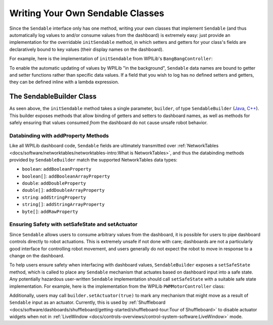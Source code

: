 Writing Your Own Sendable Classes
=================================

Since the ``Sendable`` interface only has one method, writing your own classes that implement ``Sendable`` (and thus automatically log values to and/or consume values from the dashboard) is extremely easy: just provide an implementation for the overridable ``initSendable`` method, in which setters and getters for your class's fields are declaratively bound to key values (their display names on the dashboard).

For example, here is the implementation of ``initSendable`` from WPILib's ``BangBangController``:

.. tab-set-code::

    .. remoteliteralinclude:: https://raw.githubusercontent.com/wpilibsuite/allwpilib/v2024.1.1-beta-4/wpimath/src/main/java/edu/wpi/first/math/controller/BangBangController.java
        :language: java
        :lines: 151-159
        :linenos:
        :lineno-start: 151

    .. remoteliteralinclude:: https://raw.githubusercontent.com/wpilibsuite/allwpilib/v2024.1.1-beta-4/wpimath/src/main/native/cpp/controller/BangBangController.cpp
        :language: c++
        :lines: 55-69
        :linenos:
        :lineno-start: 55

To enable the automatic updating of values by WPILib "in the background", ``Sendable`` data names are bound to getter and setter functions rather than specific data values.  If a field that you wish to log has no defined setters and getters, they can be defined inline with a lambda expression.

The SendableBuilder Class
-------------------------

As seen above, the ``initSendable`` method takes a single parameter, ``builder``, of type ``SendableBuilder`` (`Java <https://github.wpilib.org/allwpilib/docs/release/java/edu/wpi/first/util/sendable/SendableBuilder.html>`__, `C++ <https://github.wpilib.org/allwpilib/docs/release/cpp/classwpi_1_1_sendable_builder.html>`__).  This builder exposes methods that allow binding of getters and setters to dashboard names, as well as methods for safely ensuring that values consumed *from* the dashboard do not cause unsafe robot behavior.

Databinding with addProperty Methods
^^^^^^^^^^^^^^^^^^^^^^^^^^^^^^^^^^^^

Like all WPILib dashboard code, ``Sendable`` fields are ultimately transmitted over :ref:`NetworkTables <docs/software/networktables/networktables-intro:What is NetworkTables>`, and thus the databinding methods provided by ``SendableBuilder`` match the supported NetworkTables data types:

* ``boolean``: ``addBooleanProperty``
* ``boolean[]``: ``addBooleanArrayProperty``
* ``double``: ``addDoubleProperty``
* ``double[]``: ``addDoubleArrayProperty``
* ``string``:  ``addStringProperty``
* ``string[]``: ``addStringArrayProperty``
* ``byte[]``: ``addRawProperty``

Ensuring Safety with setSafeState and setActuator
^^^^^^^^^^^^^^^^^^^^^^^^^^^^^^^^^^^^^^^^^^^^^^^^^

Since ``Sendable`` allows users to consume arbitrary values from the dashboard, it is possible for users to pipe dashboard controls directly to robot actuations.  This is extremely unsafe if not done with care; dashboards are not a particularly good interface for controlling robot movement, and users generally do not expect the robot to move in response to a change on the dashboard.

To help users ensure safety when interfacing with dashboard values, ``SendableBuilder`` exposes a ``setSafeState`` method, which is called to place any ``Sendable`` mechanism that actuates based on dashboard input into a safe state.  Any potentially hazardous user-written ``Sendable`` implementation should call ``setSafeState`` with a suitable safe state implementation.  For example, here is the implementation from the WPILib ``PWMMotorController`` class:

.. tab-set-code::

    .. remoteliteralinclude:: https://raw.githubusercontent.com/wpilibsuite/allwpilib/v2024.1.1-beta-4/wpilibj/src/main/java/edu/wpi/first/wpilibj/motorcontrol/PWMMotorController.java
        :language: java
        :lines: 120-126
        :linenos:
        :lineno-start: 120

    .. remoteliteralinclude:: https://raw.githubusercontent.com/wpilibsuite/allwpilib/v2024.1.1-beta-4/wpilibc/src/main/native/cpp/motorcontrol/PWMMotorController.cpp
        :language: c++
        :lines: 56-62
        :linenos:
        :lineno-start: 56

Additionally, users may call ``builder.setActuator(true)`` to mark any mechanism that might move as a result of ``Sendable`` input as an actuator.  Currently, this is used by :ref:`Shuffleboard <docs/software/dashboards/shuffleboard/getting-started/shuffleboard-tour:Tour of Shuffleboard>` to disable actuator widgets when not in :ref:`LiveWindow <docs/controls-overviews/control-system-software:LiveWindow>` mode.
